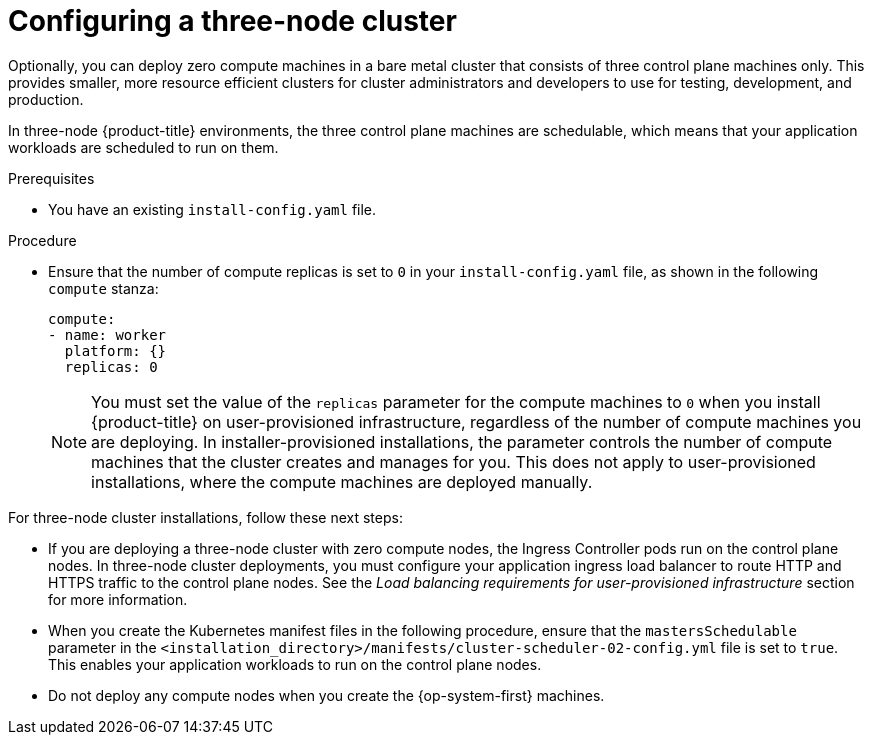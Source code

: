 // Module included in the following assemblies:
//
// * installing/installing_aws/installing-aws-user-infra.adoc [Eventually]
// * installing/installing_azure/installing-azure-user-infra.adoc [Eventually]
// * installing/installing_gcp/installing-gcp-user-infra.adoc [Eventually]
// * installing/installing_gcp/installing-restricted-networks-gcp.adoc [Eventually]
// * installing/installing_bare_metal/installing-bare-metal.adoc
// * installing/installing_aws/installing-restricted-networks-aws.adoc [Eventually]
// * installing/installing_bare_metal/installing-restricted-networks-bare-metal.adoc
// * installing/installing_platform_agnostic/installing-platform-agnostic.adoc
// * installing/installing_vsphere/installing-restricted-networks-vsphere.adoc [Eventually]
// * installing/installing_vsphere/installing-vsphere.adoc [Eventually]
// * installing/installing_ibm_z/installing-ibm-z-reg.adoc [Eventually]

ifeval::["{context}" == "installing-ibm-z-reg"]
:ibm-z-reg:
endif::[]
ifeval::["{context}" == "installing-ibm-z-reg-kvm"]
:ibm-z-reg-kvm:
endif::[]
ifeval::["{context}" == "installing-restricted-networks-ibm-z-reg"]
:ibm-z-reg:
:restricted:
endif::[]
ifeval::["{context}" == "installing-restricted-networks-ibm-z-reg-kvm"]
:ibm-z-reg-kvm:
:restricted:
endif::[]

:_mod-docs-content-type: PROCEDURE
[id="installation-three-node-cluster_{context}"]
= Configuring a three-node cluster

ifndef::ibm-z-reg,ibm-z-reg-kvm[]
Optionally, you can deploy zero compute machines in a bare metal cluster that consists of three control plane machines only. This provides smaller, more resource efficient clusters for cluster administrators and developers to use for testing, development, and production.
endif::ibm-z-reg,ibm-z-reg-kvm[]
ifdef::ibm-z-reg,ibm-z-reg-kvm[]
Optionally, you can deploy zero compute machines in a minimal three node cluster that consists of three control plane machines only. This provides smaller, more resource efficient clusters for cluster administrators and developers to use for testing, development, and production.
endif::ibm-z-reg,ibm-z-reg-kvm[]

In three-node {product-title} environments, the three control plane machines are schedulable, which means that your application workloads are scheduled to run on them.

.Prerequisites

* You have an existing `install-config.yaml` file.

.Procedure

* Ensure that the number of compute replicas is set to `0` in your `install-config.yaml` file, as shown in the following `compute` stanza:
+
[source,yaml]
----
compute:
- name: worker
  platform: {}
  replicas: 0
----
+
[NOTE]
====
You must set the value of the `replicas` parameter for the compute machines to `0` when you install {product-title} on user-provisioned infrastructure, regardless of the number of compute machines you are deploying. In installer-provisioned installations, the parameter controls the number of compute machines that the cluster creates and manages for you. This does not apply to user-provisioned installations, where the compute machines are deployed manually.
====
ifdef::ibm-z-reg,ibm-z-reg-kvm[]
+
[NOTE]
====
The preferred resource for control plane nodes is six vCPUs and 21 GB. For three control plane nodes this is the memory + vCPU equivalent of a minimum five-node cluster. You should back the three nodes, each installed on a 120 GB disk, with three IFLs that are SMT2 enabled. The minimum tested setup is three vCPUs and 10 GB on a 120 GB disk for each control plane node.
====
endif::ibm-z-reg,ibm-z-reg-kvm[]
.Next steps

For three-node cluster installations, follow these next steps:

* If you are deploying a three-node cluster with zero compute nodes, the Ingress Controller pods run on the control plane nodes. In three-node cluster deployments, you must configure your application ingress load balancer to route HTTP and HTTPS traffic to the control plane nodes. See the _Load balancing requirements for user-provisioned infrastructure_ section for more information.

* When you create the Kubernetes manifest files in the following procedure, ensure that the `mastersSchedulable` parameter in the `<installation_directory>/manifests/cluster-scheduler-02-config.yml` file is set to `true`. This enables your application workloads to run on the control plane nodes.

* Do not deploy any compute nodes when you create the {op-system-first} machines.

ifeval::["{context}" == "installing-ibm-z-reg"]
:!ibm-z-reg:
endif::[]
ifeval::["{context}" == "installing-ibm-z-reg-kvm"]
:!ibm-z-reg-kvm:
endif::[]
ifeval::["{context}" == "installing-restricted-networks-ibm-z-reg"]
:!ibm-z-reg:
:!restricted:
endif::[]
ifeval::["{context}" == "installing-restricted-networks-ibm-z-reg-kvm"]
:!ibm-z-reg-kvm:
:!restricted:
endif::[]
